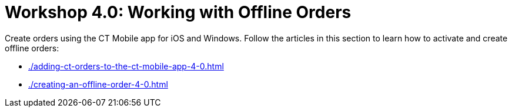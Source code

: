 = Workshop 4.0: Working with Offline Orders

Create orders using the CT Mobile app for iOS and Windows. Follow the articles in this section to learn how to activate and create offline orders:

* xref:./adding-ct-orders-to-the-ct-mobile-app-4-0.adoc[]
* xref:./creating-an-offline-order-4-0.adoc[]